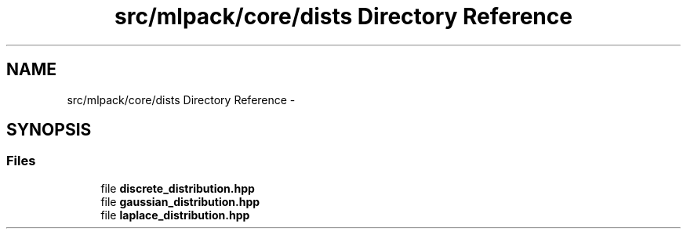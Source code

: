 .TH "src/mlpack/core/dists Directory Reference" 3 "Sat Mar 14 2015" "Version 1.0.12" "mlpack" \" -*- nroff -*-
.ad l
.nh
.SH NAME
src/mlpack/core/dists Directory Reference \- 
.SH SYNOPSIS
.br
.PP
.SS "Files"

.in +1c
.ti -1c
.RI "file \fBdiscrete_distribution\&.hpp\fP"
.br
.ti -1c
.RI "file \fBgaussian_distribution\&.hpp\fP"
.br
.ti -1c
.RI "file \fBlaplace_distribution\&.hpp\fP"
.br
.in -1c
